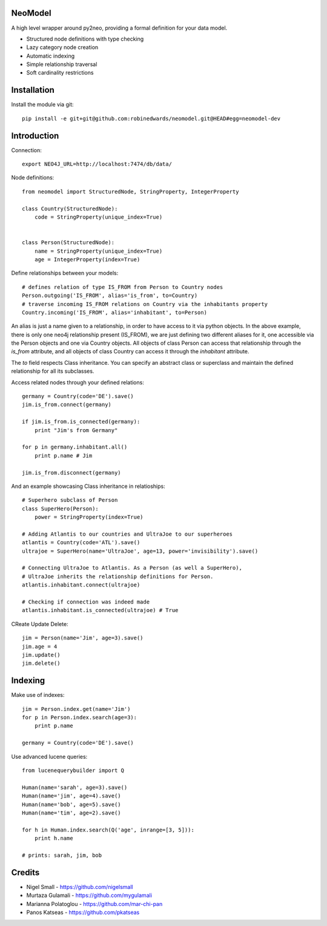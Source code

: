 ========
NeoModel
========

A high level wrapper around py2neo, providing a formal definition for your data model.

* Structured node definitions with type checking
* Lazy category node creation
* Automatic indexing
* Simple relationship traversal
* Soft cardinality restrictions

============
Installation
============

Install the module via git::

    pip install -e git+git@github.com:robinedwards/neomodel.git@HEAD#egg=neomodel-dev

============
Introduction
============

Connection::

    export NEO4J_URL=http://localhost:7474/db/data/

Node definitions::

    from neomodel import StructuredNode, StringProperty, IntegerProperty

    class Country(StructuredNode):
        code = StringProperty(unique_index=True)


    class Person(StructuredNode):
        name = StringProperty(unique_index=True)
        age = IntegerProperty(index=True)

Define relationships between your models::

    # defines relation of type IS_FROM from Person to Country nodes
    Person.outgoing('IS_FROM', alias='is_from', to=Country)
    # traverse incoming IS_FROM relations on Country via the inhabitants property
    Country.incoming('IS_FROM', alias='inhabitant', to=Person)

An alias is just a name given to a relationship, in order to have access to it
via python objects. In the above example, there is only one neo4j relationship
present (IS_FROM), we are just defining two different aliases for it, one
accessible via the Person objects and one via Country objects. All objects of
class Person can access that relationship through the *is_from* attribute,
and all objects of class Country can access it through the *inhabitant* attribute.

The *to* field respects Class inheritance. You can specify an abstract class
or superclass and maintain the defined relationship for all its subclasses.

Access related nodes through your defined relations::

    germany = Country(code='DE').save()
    jim.is_from.connect(germany)

    if jim.is_from.is_connected(germany):
        print "Jim's from Germany"

    for p in germany.inhabitant.all()
        print p.name # Jim

    jim.is_from.disconnect(germany)

And an example showcasing Class inheritance in relatioships::

    # Superhero subclass of Person
    class SuperHero(Person):
        power = StringProperty(index=True)

    # Adding Atlantis to our countries and UltraJoe to our superheroes
    atlantis = Country(code='ATL').save()
    ultrajoe = SuperHero(name='UltraJoe', age=13, power='invisibility').save()

    # Connecting UltraJoe to Atlantis. As a Person (as well a SuperHero),
    # UltraJoe inherits the relationship definitions for Person.
    atlantis.inhabitant.connect(ultrajoe)

    # Checking if connection was indeed made
    atlantis.inhabitant.is_connected(ultrajoe) # True

CReate Update Delete::

    jim = Person(name='Jim', age=3).save()
    jim.age = 4
    jim.update()
    jim.delete()

========
Indexing
========

Make use of indexes::

    jim = Person.index.get(name='Jim')
    for p in Person.index.search(age=3):
        print p.name

    germany = Country(code='DE').save()

Use advanced lucene queries::

    from lucenequerybuilder import Q

    Human(name='sarah', age=3).save()
    Human(name='jim', age=4).save()
    Human(name='bob', age=5).save()
    Human(name='tim', age=2).save()

    for h in Human.index.search(Q('age', inrange=[3, 5])):
        print h.name

    # prints: sarah, jim, bob

=======
Credits
=======
* Nigel Small - https://github.com/nigelsmall
* Murtaza Gulamali - https://github.com/mygulamali
* Marianna Polatoglou - https://github.com/mar-chi-pan
* Panos Katseas - https://github.com/pkatseas
